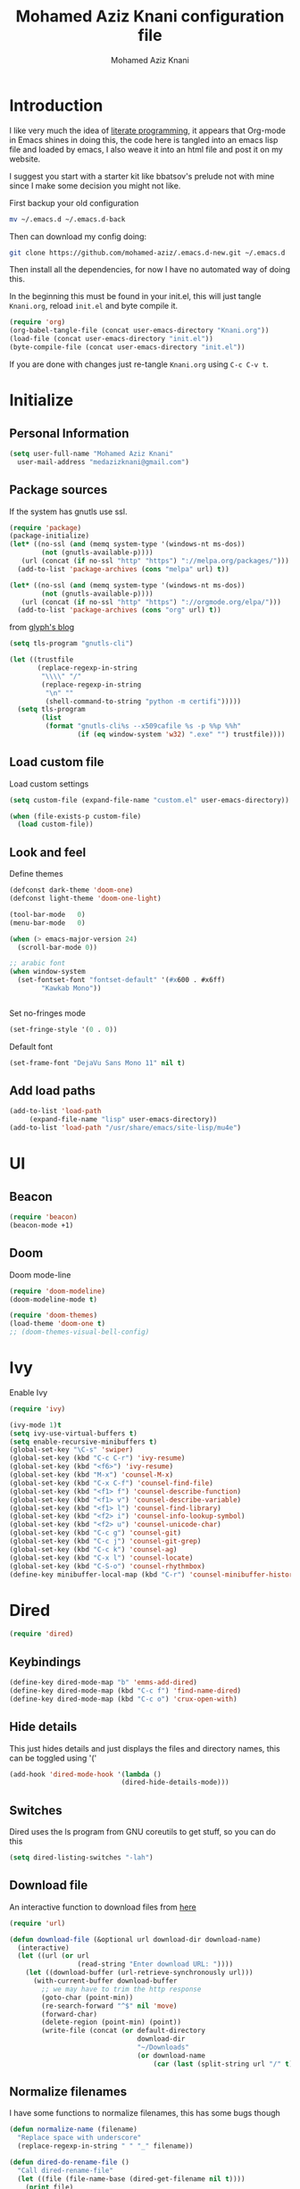 #+TITLE: Mohamed Aziz Knani configuration file
#+AUTHOR: Mohamed Aziz Knani
#+BABEL: :cache yes
#+PROPERTY: header-args :tangle init.el :results output silent


* Introduction

  I like very much the idea of [[https://en.wikipedia.org/wiki/Literate_programming][literate programming]], it appears that Org-mode in Emacs shines in doing this, the code here is tangled into an emacs lisp file and loaded by emacs, I also weave it into an html file and post it on my website.

  I suggest you start with a starter kit like bbatsov's prelude not with mine since I make some decision you might not like.
 
  First backup your old configuration

  #+BEGIN_SRC sh :tangle no
    mv ~/.emacs.d ~/.emacs.d-back
  #+END_SRC

  Then can download my config doing:
   
  #+BEGIN_SRC sh :tangle no  
    git clone https://github.com/mohamed-aziz/.emacs.d-new.git ~/.emacs.d
  #+END_SRC
  
  Then install all the dependencies, for now I have no automated way of doing this.

  In the beginning this must be found in your init.el, this will just tangle =Knani.org=, reload =init.el= and byte compile it.

   #+BEGIN_SRC emacs-lisp :tangle no
     (require 'org)
     (org-babel-tangle-file (concat user-emacs-directory "Knani.org"))
     (load-file (concat user-emacs-directory "init.el"))
     (byte-compile-file (concat user-emacs-directory "init.el"))
   #+END_SRC
  
  If you are done with changes just re-tangle =Knani.org= using =C-c C-v t=.

* Initialize
** Personal Information
   #+BEGIN_SRC emacs-lisp
     (setq user-full-name "Mohamed Aziz Knani"
       user-mail-address "medazizknani@gmail.com")
   #+END_SRC
   
** Package sources
   
   If the system has gnutls use ssl.

   #+BEGIN_SRC emacs-lisp
     (require 'package)
     (package-initialize)
     (let* ((no-ssl (and (memq system-type '(windows-nt ms-dos))
			 (not (gnutls-available-p))))
	    (url (concat (if no-ssl "http" "https") "://melpa.org/packages/")))
       (add-to-list 'package-archives (cons "melpa" url) t))

     (let* ((no-ssl (and (memq system-type '(windows-nt ms-dos))
			 (not (gnutls-available-p))))
	    (url (concat (if no-ssl "http" "https") "://orgmode.org/elpa/")))
       (add-to-list 'package-archives (cons "org" url) t))

   #+END_SRC

   from [[https://glyph.twistedmatrix.com/2015/11/editor-malware.html][glyph's blog]] 

   #+BEGIN_SRC emacs-lisp
     (setq tls-program "gnutls-cli")

     (let ((trustfile
            (replace-regexp-in-string
             "\\\\" "/"
             (replace-regexp-in-string
              "\n" ""
              (shell-command-to-string "python -m certifi")))))
       (setq tls-program
             (list
              (format "gnutls-cli%s --x509cafile %s -p %%p %%h"
                      (if (eq window-system 'w32) ".exe" "") trustfile))))

   #+END_SRC

   
** Load custom file

   Load custom settings

   #+BEGIN_SRC emacs-lisp 
     (setq custom-file (expand-file-name "custom.el" user-emacs-directory))

     (when (file-exists-p custom-file)
       (load custom-file))

   #+END_SRC

** Look and feel
   
   Define themes
   
    
   #+BEGIN_SRC emacs-lisp 
     (defconst dark-theme 'doom-one)
     (defconst light-theme 'doom-one-light)
   #+END_SRC
      
   
   #+BEGIN_SRC emacs-lisp 
     (tool-bar-mode   0)
     (menu-bar-mode   0)

     (when (> emacs-major-version 24)
       (scroll-bar-mode 0))

     ;; arabic font
     (when window-system
       (set-fontset-font "fontset-default" '(#x600 . #x6ff)
			 "Kawkab Mono"))


   #+END_SRC

   Set no-fringes mode

   #+BEGIN_SRC emacs-lisp
     (set-fringe-style '(0 . 0))
   #+END_SRC

   Default font
   
   #+BEGIN_SRC emacs-lisp
     (set-frame-font "DejaVu Sans Mono 11" nil t)
   #+END_SRC

** Add load paths

   #+BEGIN_SRC emacs-lisp
     (add-to-list 'load-path
		  (expand-file-name "lisp" user-emacs-directory))
     (add-to-list 'load-path "/usr/share/emacs/site-lisp/mu4e")

   #+END_SRC



* UI
  
  
** Beacon
   
   #+begin_src emacs-lisp
     (require 'beacon)
     (beacon-mode +1)
   #+end_src

** Doom

   Doom mode-line

   #+begin_src emacs-lisp
     (require 'doom-modeline)
     (doom-modeline-mode t)
   #+end_src

   #+begin_src emacs-lisp
     (require 'doom-themes)
     (load-theme 'doom-one t)
     ;; (doom-themes-visual-bell-config)
   #+end_src

* Ivy
  
  Enable Ivy
   
  #+BEGIN_SRC emacs-lisp
    (require 'ivy)

    (ivy-mode 1)t
    (setq ivy-use-virtual-buffers t)
    (setq enable-recursive-minibuffers t)
    (global-set-key "\C-s" 'swiper)
    (global-set-key (kbd "C-c C-r") 'ivy-resume)
    (global-set-key (kbd "<f6>") 'ivy-resume)
    (global-set-key (kbd "M-x") 'counsel-M-x)
    (global-set-key (kbd "C-x C-f") 'counsel-find-file)
    (global-set-key (kbd "<f1> f") 'counsel-describe-function)
    (global-set-key (kbd "<f1> v") 'counsel-describe-variable)
    (global-set-key (kbd "<f1> l") 'counsel-find-library)
    (global-set-key (kbd "<f2> i") 'counsel-info-lookup-symbol)
    (global-set-key (kbd "<f2> u") 'counsel-unicode-char)
    (global-set-key (kbd "C-c g") 'counsel-git)
    (global-set-key (kbd "C-c j") 'counsel-git-grep)
    (global-set-key (kbd "C-c k") 'counsel-ag)
    (global-set-key (kbd "C-x l") 'counsel-locate)
    (global-set-key (kbd "C-S-o") 'counsel-rhythmbox)
    (define-key minibuffer-local-map (kbd "C-r") 'counsel-minibuffer-history)
  #+END_SRC
    
* Dired

   
  #+BEGIN_SRC emacs-lisp 
    (require 'dired)
  #+END_SRC
  
** Keybindings

   #+BEGIN_SRC emacs-lisp  
     (define-key dired-mode-map "b" 'emms-add-dired)
     (define-key dired-mode-map (kbd "C-c f") 'find-name-dired)
     (define-key dired-mode-map (kbd "C-c o") 'crux-open-with)
   #+END_SRC


** Hide details
   
   This just hides details and just displays the files and directory names, this can be toggled using '('
   
   #+BEGIN_SRC emacs-lisp
     (add-hook 'dired-mode-hook '(lambda ()
                                 (dired-hide-details-mode)))

   #+END_SRC

** Switches
   
   Dired uses the ls program from GNU coreutils to get stuff, so you can do this

   #+BEGIN_SRC emacs-lisp
     (setq dired-listing-switches "-lah")
   #+END_SRC

   
** Download file

   An interactive function to download files from [[https://stackoverflow.com/questions/4448055/download-a-file-with-emacs-lisp][here]]

   #+BEGIN_SRC emacs-lisp  
     (require 'url)

     (defun download-file (&optional url download-dir download-name)
       (interactive)
       (let ((url (or url
                      (read-string "Enter download URL: "))))
         (let ((download-buffer (url-retrieve-synchronously url)))
           (with-current-buffer download-buffer
             ;; we may have to trim the http response
             (goto-char (point-min))
             (re-search-forward "^$" nil 'move)
             (forward-char)
             (delete-region (point-min) (point))
             (write-file (concat (or default-directory
                                     download-dir
                                     "~/Downloads"
                                     (or download-name
                                         (car (last (split-string url "/" t)))))))))))

   #+END_SRC


** Normalize filenames
   
   I have some functions to normalize filenames, this has some bugs though

    
   #+BEGIN_SRC emacs-lisp 
     (defun normalize-name (filename)
       "Replace space with underscore"
       (replace-regexp-in-string " " "_" filename))

     (defun dired-do-rename-file ()
       "Call dired-rename-file"
       (let ((file (file-name-base (dired-get-filename nil t))))
         (print file)
         (dired-rename-file file (normalize-name file) nil)))

     (defun dired-normalize-name (&optional arg)
       "Normalize files from dired"
       (interactive "P")
       (dired-map-over-marks-check (function dired-do-rename-file) arg 'normalize t)
       (revert-buffer))

   #+END_SRC

  
** Open with xdg-open
   
   This just lets me open files (or directories) with their default applications, it doesn't support windows though since I don't think that it has a facility to open files like that.
   
   This is stolen from bbatsov's crux package

   #+BEGIN_SRC emacs-lisp
     (defun crux-open-with (arg)
       "Open visited file in default external program.
     When in dired mode, open file under the cursor.
     With a prefix ARG always prompt for command to use."
       (interactive "P")
       (let* ((current-file-name
	       (if (eq major-mode 'dired-mode)
		   (dired-get-file-for-visit)
		 buffer-file-name))
	      (open (pcase system-type
		      (`darwin "open")
		      ((or `gnu `gnu/linux `gnu/kfreebsd) "xdg-open")))
	      (program (if (or arg (not open))
			   (read-shell-command "Open current file with: ")
			 open)))
	 (call-process program nil 0 nil current-file-name)))

   #+END_SRC


** Dired async

   I like using dired async

   #+BEGIN_SRC emacs-lisp
     (require 'dired-async)
     (dired-async-mode 1)
   #+END_SRC


** Dired subtree
   
   This requires dired-hacks-utils

    
   #+BEGIN_SRC emacs-lisp  
     (require 'dired-subtree)

     (define-key dired-mode-map "i" 'dired-subtree-insert)
     (define-key dired-mode-map ";" 'dired-subtree-remove)
   #+END_SRC

** Some other stuff
   
   Some other stuff like dwim and dired-fixups

    
   #+BEGIN_SRC emacs-lisp  
     (require 'dired-fixups)
     (setq dired-dwim-target t)

   #+END_SRC
* ERC

  ERC is my default IRC client

   
  #+BEGIN_SRC emacs-lisp
    (require 'erc)
    (require 'erc-log)

    (setq erc-log-channels-directory "~/.erc/logs/")
    (erc-truncate-mode +1)
    (erc-spelling-mode 1)
    (setq erc-server-coding-system '(utf-8 . utf-8))
    (setq erc-autojoin-channels-alist '(("freenode.net" . (
							   "#emacs"
							   "#gnu"
							   "#crypto"
							   "##programming"))
					("oftc.net" . ("#suckless"
					"#debian"))))
  #+END_SRC
** Enable notifications

   #+BEGIN_SRC emacs-lisp
     (require 'erc-desktop-notifications)
   #+END_SRC
** Smiley mode
   #+BEGIN_SRC emacs-lisp
     (erc-smiley-enable)
   #+END_SRC

* Eshell

** Eshell toggle  
   code from =multi-term.el=

   #+BEGIN_SRC emacs-lisp
     (defvar eshell-dedicated-exists-p nil)
     (defun eshell-dedicated-toggle ()
       "Toggle dedicated `multi-term' window."
       (interactive)
       (if (eshell-dedicated-exist-p)
	   (progn
	     (multi-term-dedicated-close)
	     (if (and multi-term-dedicated-close-back-to-open-buffer-p
		      multi-term-dedicated-close-buffer)
		 (switch-to-buffer multi-term-dedicated-close-buffer)
	       ))
	 (if multi-term-dedicated-close-back-to-open-buffer-p
	     (setq multi-term-dedicated-close-buffer (current-buffer)))
	 (multi-term-dedicated-open)
	 ))

     ;;;###autoload
     (defun multi-term-dedicated-select ()
       "Select the `multi-term' dedicated window."
       (interactive)
       (if (multi-term-dedicated-exist-p)
	   (select-window multi-term-dedicated-window)
	 (message "`multi-term' window is not exist.")))

   #+END_SRC
** Background makes
   from emacswiki

   #+BEGIN_SRC emacs-lisp
     (defun eshell/ec (&rest args)
       "Use `compile' to do background makes."
       (if (eshell-interactive-output-p)
	   (let ((compilation-process-setup-function
		  (list 'lambda nil
			(list 'setq 'process-environment
			      (list 'quote (eshell-copy-environment))))))
	     (compile (eshell-flatten-and-stringify args))
	     (pop-to-buffer compilation-last-buffer))
	 (throw 'eshell-replace-command
		(let ((l (eshell-stringify-list (eshell-flatten-list args))))
		  (eshell-parse-command (car l) (cdr l))))))
     (put 'eshell/ec 'eshell-no-numeric-conversions t)
   #+END_SRC
** Pyvenv integration

   Integration of pyvenv within Eshell

   #+BEGIN_SRC emacs-lisp
     (with-eval-after-load 'eshell
       (defvar eshell-path-env)
       (dolist (hook '(pyvenv-post-activate-hooks pyvenv-post-deactivate-hooks))
         (add-hook hook                  ; eshell
                   (lambda ()
                     (let ((path-env (mapconcat (lambda (x) (or x "."))
                                                exec-path
                                                path-separator)))
                       (setq-default eshell-path-env path-env)
                       (dolist (buffer (buffer-list))
                         (with-current-buffer buffer
                           (and (derived-mode-p 'eshell-mode)
                                (setq eshell-path-env path-env)))))))))

   #+END_SRC
* Email
  
  I use mu4e for Mail
  
   
  #+BEGIN_SRC emacs-lisp  
    (require 'mu4e)
  #+END_SRC

  set the mail directory

   
  #+BEGIN_SRC emacs-lisp  
  (setq mu4e-maildir (expand-file-name "~/Maildir"))
  #+END_SRC

  load file with email configuration, this has my mu4e contexts:
  
  #+BEGIN_SRC emacs-lisp  
    (load-file (expand-file-name "~/email.el"))
  #+END_SRC

  #+BEGIN_SRC emacs-lisp 
    (setq mu4e-sent-messages-behavior 'delete)
  #+END_SRC  

  update mail using offlineimap
  
   
  #+BEGIN_SRC emacs-lisp  
    (setq mu4e-get-mail-command "offlineimap -o")
  #+END_SRC

  
  send mail using SMTP, anyways who the fuck uses IMAP to send mails.

  Here authinfo.gpg is encrpyted using GNUpg, just make sure you don't use symmetric encrpytion so that you don't enter the password every single time (GNUpg caches the passwords using gpg-agent for some time I think)

   
  #+BEGIN_SRC emacs-lisp  
    (require 'smtpmail)

    (setq message-send-mail-function 'smtpmail-send-it
	  starttls-use-gnutls t
	  smtpmail-auth-credentials (expand-file-name "~/.authinfo.gpg")
	  smtpmail-debug-info t)
  #+END_SRC
** Spelling

   #+BEGIN_SRC emacs-lisp
     (add-hook 'mu4e-compose-mode-hook (lambda ()
					 (flyspell-mode)))
   #+END_SRC
** Epa integration
  
    
   #+BEGIN_SRC emacs-lisp  
     (add-hook 'message-mode-hook (lambda ()
			       (epa-mail-mode)))

     (add-hook 'mu4e-view-mode-hook (lambda ()
				      (epa-mail-mode)))

     (add-hook 'mu4e-compose-mode-hook (lambda ()
					 (epa-mail-mode)))
   #+END_SRC

** Offlineimap configuration
   
   It is unrelated to Emacs but I put my =.offlineimaprc= here.

   #+BEGIN_SRC conf :tangle no
     [general]
     accounts = Gmail,MAKCock
     pythonfile = ~/.offlineimap.py


     [Account Gmail]
     localrepository = Local
     remoterepository = Remote
     autorefresh = 3
     status_backend = sqlite
     maxconnections = 3
     maxsyncaccounts = 3


     [Repository Local]
     type = GmailMaildir
     localfolders = ~/Maildir/KnaniGmail
     nametrans = lambda folder: {'archive': '[Gmail].Tous les messages'}.get(folder, folder)

     [Repository Remote]
     type = Gmail
     remoteuser = medazizknani@gmail.com
     remotepasseval = get_password_emacs("imap.gmail.com", "medazizknani@gmail.com", "993")
     nametrans = lambda folder: {'archive': '[Gmail].Tous les messages'}.get(folder, folder)
     folderfilter = lambda x: x not in ['[Gmail]/Spam', '[Gmail]/Tous les messages']
     sslcacertfile = /etc/ssl/certs/ca-certificates.crt

     [Account MAKCock]
     localrepository = LocalCock
     remoterepository = RemoteCock
     autorefresh = 3
     status_backend = sqlite
     maxconnections = 3
     maxsyncaccounts = 3


     [Repository LocalCock]
     type = Maildir
     localfolders = ~/Maildir/Cock

     [Repository RemoteCock]
     type = IMAP
     remotehost = mail.cock.li
     remoteuser = mak@cock.li
     remotepasseval = get_password_emacs("mail.cock.li", "mak@cock.li", "993")
     realdelete = no
     holdconnectionopen = true
     keepalive = 60
     sslcacertfile = /etc/ssl/certs/ca-certificates.crt
   #+END_SRC

   as for the =get_password_emacs= function here it is
    
   #+BEGIN_SRC python :tangle no
     import re, os

     def get_password_emacs(machine, login, port):
         s = "^machine %s login %s port %s password ([^ ]*)$" % (machine, login, port)
         p = re.compile(s)
         authinfo = os.popen("gpg -q --no-tty -d ~/.authinfo.gpg").read()
         for entry in authinfo.splitlines():
             # return on first match
             if p.search(entry):
                 return p.search(entry).group(1)
             else:
                 continue

   #+END_SRC

** Async smtp send function

   This won't block Emacs hopefully 
   #+BEGIN_SRC emacs-lisp  
     (require 'smtpmail-async)
     (setq send-mail-function 'async-smtpmail-send-it
	   message-send-mail-function 'async-smtpmail-send-it)
   #+END_SRC

** Disable duplicates

   This happens with gmail and offlineimap

   #+BEGIN_SRC emacs-lisp
     (setq mu4e-headers-skip-duplicates t)
   #+END_SRC
 
   
** Key binding
   #+BEGIN_SRC emacs-lisp
     (global-set-key [(f5)] 'mu4e)
   #+END_SRC
* Music

  I use EMMS for music, I also have emms-player-mpv to play the thing inside mpv.

   
  #+BEGIN_SRC emacs-lisp
    (require 'emms-setup)
    (emms-all)

    ;; fallback to mplayer
    (define-emms-simple-player mplayer '(file url)
      (regexp-opt '(".ogg" ".mp3" ".wav" ".mpg" ".mpeg" ".wmv" ".wma" ".webm"
		    ".mov" ".avi" ".divx" ".ogm" ".asf" ".mkv" "http://" "mms://"
		    ".aiff"
		    ".rm" ".rmvb" ".mp4" ".flac" ".vob" ".m4a" ".flv" ".ogv" ".pls" ".opus"))
      "mplayer" "-slave" "-quiet" "-really-quiet" "-fullscreen")


    (add-to-list 'emms-player-list 'emms-player-mpv)

    (add-to-list 'emms-player-mpv-parameters "--vo=null")

    (require 'emms-info-libtag)
    (setq emms-info-functions '(emms-info-libtag))
    ;;; below is a nice key command for toggling the music browser
    (autoload 'emms-smart-browse "emms-browser.el" "Browse with EMMS" t)

    (global-set-key [(f7)] 'emms-smart-browse)

    (setq emms-source-file-default-directory "~/Music/")
  #+END_SRC

  regex

  #+BEGIN_SRC emacs-lisp
    (setq emms-player-base-format-list
      '("ogg" "mp3" "wav" "mpg" "mpeg" "wmv" "wma"
	"mov" "avi" "divx" "ogm" "ogv" "asf" "mkv"
	"rm" "rmvb" "mp4" "flac" "vob" "m4a" "ape"
	"flv" "webm" "aif" "dsf"))

    (emms-player-set emms-player-mpv 'regex
		     (apply #'emms-player-simple-regexp emms-player-base-format-list))
  #+END_SRC
  
  I also have this in my mpv configuration

     
     #+BEGIN_SRC sh :tangle no
       audio-display=no
     #+END_SRC
     

     Insert current track in buffer

     #+BEGIN_SRC emacs-lisp
       (defun my/emms-insert-current-track ()
	 (interactive)
	 (insert
	  (let* ((data (emms-playlist-current-selected-track))
		 (artist (cdr (assoc 'info-artist data)))
		 (title (cdr (assoc 'info-title data))))
	    (concat title " By " artist))))
     #+END_SRC
** mpv config
   
   mpv command line parameters
   #+BEGIN_SRC emacs-lisp
     (setq emms-player-mpv-parameters
	   '("--quiet" "--really-quiet"))
   #+END_SRC


   Thanks to =Mike Kazantsev= for his help on the EMMS mailing list.
   #+BEGIN_SRC emacs-lisp
     (defun emms-mpv-toggle-vid ()
       (interactive)
       (emms-player-mpv-cmd `(get_property vid)
			    (lambda (vid err)
			      (emms-player-mpv-cmd `(set_property vid ,(if (eq vid ':json-false)
									  1
									0))))))
   #+END_SRC


** Covers
   
   I know this exists thanks to =Pierre Neidhardt= email apparently this was added in version 5.
   #+BEGIN_SRC emacs-lisp
     (setq emms-browser-covers #'emms-browser-cache-thumbnail)
   #+END_SRC
* Org

   
  #+BEGIN_SRC emacs-lisp
    (require 'org)
  #+END_SRC

  What to record when a task is marked done

   
  #+BEGIN_SRC emacs-lisp
    (setq org-log-done 'time)
  #+END_SRC

  Org directory

  #+BEGIN_SRC emacs-lisp
    (setq org-directory "~/Documents/org")
  #+END_SRC
  
  For better viewing math equations

   
  #+BEGIN_SRC emacs-lisp
    (setq org-format-latex-options (plist-put org-format-latex-options :scale 1.7))
  #+END_SRC

  setting program for rendering latex fragments

  #+BEGIN_SRC emacs-lisp
    (setq org-preview-latex-default-process 'dvipng)
  #+END_SRC

  For easier math symbols input for latex

   
** Org-tangle disable confirmation
   #+BEGIN_SRC emacs-lisp
     (setq  org-confirm-babel-evaluate nil)
   #+END_SRC
** Some eye candy stuff

   What is olivetti-mode?

   
  #+BEGIN_SRC emacs-lisp
    (add-hook 'org-mode-hook '(lambda ()
                                (setq left-margin-width 5)
                                (setq right-margin-width 5)
                                (visual-line-mode)
                                (flyspell-mode)))
  #+END_SRC

  This is my agenda files
  
  Org personal files:

  #+BEGIN_SRC emacs-lisp
    (load-file (expand-file-name "~/orgfiles.el"))
  #+END_SRC

** Keybindings

   
  #+BEGIN_SRC emacs-lisp
    (global-set-key (kbd "C-c a") 'org-agenda)
    ;; (define-key org-mode-map (kbd "M-RET") 'org-insert-heading)
    (define-key global-map "\C-cc" 'org-capture)
    (add-hook 'org-shiftup-final-hook 'windmove-up)
    (add-hook 'org-shiftleft-final-hook 'windmove-left)
    (add-hook 'org-shiftdown-final-hook 'windmove-down)
    (add-hook 'org-shiftright-final-hook 'windmove-right)
  #+END_SRC

     
** C/C++
   
   For working with C/C++/D source code

    
   #+BEGIN_SRC emacs-lisp  
     (org-babel-do-load-languages
      'org-babel-load-languages '((C . t)
				  (shell . t)
				  (calc . t)
				  (python . t)))
   #+END_SRC

** Shoot and insert
   
   Utility function I use to take a screenshot of a dosbox window and then inserting the image in a org-mode buffer.
   
    Screenshot
   #+BEGIN_SRC emacs-lisp 
     (defun insert-shot ()
       (interactive)
       (let*
           ((filename (concat (format "%04x" (random (expt 16 4))) ".png" )))
         ;; change to window; take shot; and insert it
         (shell-command (concat "wmctrl -a WINXP && import -window $(xdotool getactivewindow) " filename))
         ;; return to emacs
         (shell-command "wmctrl -a Emacs")
         ;; insert image to org file
         (insert (format "
     ,#+CAPTION: caption
     ,#+LABEL: fig:label
     ,#+ATTR_LATEX: :float

     [[file:%s]]" filename))))

     (define-key org-mode-map (kbd "<f8>") 'insert-shot)
   #+END_SRC
   
** Org crypt

   auto crypt org files using EasyPG

    
   #+BEGIN_SRC emacs-lisp 
     (require 'org-crypt)
     (org-crypt-use-before-save-magic)
   #+END_SRC

** Org modules
   
   Add org-habit

   #+BEGIN_SRC emacs-lisp
     (add-to-list 'org-modules 'org-habit)
   #+END_SRC

** Org capture

    
   #+BEGIN_SRC emacs-lisp 
     (setq org-default-notes-file (expand-file-name "~/notes.org"))
   #+END_SRC
   
   Org contacts 
   
   mu4e, get email form name

    
   #+BEGIN_SRC emacs-lisp  
     (defun org-contacts-mu4e-get-name-email ()
       "Get name and email address from Gnus message."
       (if (gnus-alive-p)
	   (gnus-with-article-headers
	     (mail-extract-address-components
	      (or (mail-fetch-field "From") "")))))
   #+END_SRC

   Org contacts phone number template:

    
   #+BEGIN_SRC emacs-lisp  
     (defun org-contacts-template-phone (&optional return-value)
       "Try to return the contact phne for a template.
     If not found return RETURN-VALUE or something that would ask the user."
       (or (cadr (org-contacts-gnus-get-name-email))
	   return-value
	   (concat "%^{PHONE}p")))
   #+END_SRC

   org-capture contacts template:

    
   #+BEGIN_SRC emacs-lisp
     (add-to-list 'org-capture-templates
		  `("c" "Contacts" entry (file+headline mylifefile "People")
		    "* %(org-contacts-template-name)
     :PROPERTIES:
     :EMAIL: %(org-contacts-template-email)
     :PHONE: %(org-contacts-template-phone)
     :END:"))
   #+END_SRC


   Capture web content

    
   #+BEGIN_SRC emacs-lisp  
     (add-to-list 'org-capture-templates
		  `("w" "Web site" entry
		    (file ,(concat org-directory "/websites.org"))
		    "* %a %^g \n\ncaptured on: %U \n\n%?\n\n%:initial"))
   #+END_SRC

   todo template

    
   #+BEGIN_SRC emacs-lisp  
     (add-to-list 'org-capture-templates
		  `("t" "Todo" entry (file+headline mylifefile "Tasks")
		    "* TODO %?\n  %i\n  %a"))
   #+END_SRC
   
   Template to capture an elfeed-entry copied from https://github.com/skeeto/elfeed/pull/206
   
   #+BEGIN_SRC emacs-lisp  
     (add-to-list 'org-capture-templates 
		  `("l" "To read" entry (file+headline mylifefile "Bookmarks")
		   "* TODO %?%:description :toread:
     - %:link
     %(when (< 0 (length \"%:elfeed-entry-link\")) (concat \"- web link: \" \"%:elfeed-entry-link\"))"))
   #+END_SRC


   Capture web bookmarks

    
   #+BEGIN_SRC emacs-lisp  
     (add-to-list 'org-capture-templates
		 `("b" "Web site bookmark" entry
		    (file ,(concat org-directory "/bookmarks.org"))
		    "* %a %^g\n\n  %?\n  captured on: %U\n\n%:initial"))
   #+END_SRC


   Capture code snippets and computer stuff

   #+BEGIN_SRC emacs-lisp  
     (add-to-list 'org-capture-templates
		  `("T" "Tip" entry (file ,(concat org-directory "/tip.org"))
		    "* %? %^g\n  %x\n  %a\n  captured on: %U\n\n"))
   #+END_SRC


   Capture passwords

   #+BEGIN_SRC emacs-lisp
     (add-to-list 'org-capture-templates `("P" "Password" entry (file ,(concat org-directory "/passwords.org.gpg"))
		      "* %^{Title}\n  %^{URL}p %^{USERNAME}p %^{PASSWORD}p"))
   #+END_SRC

   Journal

   #+BEGIN_SRC emacs-lisp
     (add-to-list 'org-capture-templates `("j" "Journal" entry (file+olp+datetree mylifefile "Journal")
					   "* %?\nEntered on %U\n  %i\n  %a"))
   #+END_SRC

   Blog post

   #+BEGIN_SRC emacs-lisp
     (defun capture-report-data-file ()
       (let ((name (read-string "Name: ")))
	 (find-file (expand-file-name (format "%s-%s.org"
					      (format-time-string "%Y-%m-%d")
					      name) "/part3/mo/emacs_site/blog/"))))


     (add-to-list 'org-capture-templates
		  `("B"
		     "Blog post"

		     plain
		     (function capture-report-data-file)
		     "#+TITLE: %^{prompt}\n#+DATE: %T\n\n%?"))
   #+END_SRC

   This might be deprecated in the future

   #+BEGIN_SRC emacs-lisp
     (require 'org-mu4e)
   #+END_SRC

   Capture email:
   
   #+BEGIN_SRC emacs-lisp
     (add-to-list 'org-capture-templates 
		  `("e" "Email" entry (file ,(concat org-directory "/email.org"))
		    "* %?%:description :email:\n  - %:link\n  - %:fromto"))
   #+END_SRC

*** Org protocol capture
    Org protocol stuff


     
    #+BEGIN_SRC emacs-lisp 
      (server-start)
      (require 'org-protocol)
      (require 'org-protocol-capture-html)
    #+END_SRC

    template

     
    #+BEGIN_SRC emacs-lisp

      (add-to-list 'org-capture-templates 
		   `("p" "Protocol" entry (file+headline ,(concat org-directory "protocol.org") "Inbox")
		     "* %^{Title}\nSource: %u, %c\n #+BEGIN_QUOTE\n%i\n#+END_QUOTE\n\n\n%?"))

      (add-to-list 'org-capture-templates 
		   `("L" "Protocol Link" entry (file+headline ,(concat org-directory "protocol.org") "Inbox")
					     "* %? [[%:link][%:description]] \nCaptured On: %U"))
    #+END_SRC

    Fix org cpature with counsel

    #+BEGIN_SRC emacs-lisp
      (eval-after-load 'org
	`(load "~/.emacs.d/lisp/org-fix-capture-counsel.el"))
    #+END_SRC
    
** Org contact
   
   Set org contact files

    
   #+BEGIN_SRC emacs-lisp 
     (require 'org-contacts)
     (setq  org-contacts-files `(,(concat org-directory "/people.org")))
   #+END_SRC
   org-contacts-files

   set org 

** Latex export code stuff
    
   #+BEGIN_SRC emacs-lisp 
     (setq org-latex-listings 'minted
	   org-latex-packages-alist '(("" "minted"))
	   org-src-fontify-natively t
	   org-latex-pdf-process
	   '("pdflatex -shell-escape -interaction nonstopmode -output-directory %o %f"
	     "pdflatex -shell-escape -interaction nonstopmode -output-directory %o %f"))
   #+END_SRC
   
** Org passwords
      
   #+BEGIN_SRC emacs-lisp
     (setq org-passwords-file (concat org-directory "/passwords.org.gpg"))
   #+END_SRC

** Split code block
   
   
   
   - Note taken on [2018-08-24 Fri 23:15] \\
     Copied from https://scripter.co/splitting-an-org-block-into-two/

   this function will say if the cursor is any org-block:
  
   #+BEGIN_SRC emacs-lisp
     (defun my/org-in-any-block-p ()
       "Return non-nil if the point is in any Org block.

     The Org block can be *any*: src, example, verse, etc., even any
     Org Special block.

     This function is heavily adapted from `org-between-regexps-p'."
       (save-match-data
	 (let ((pos (point))
	       (case-fold-search t)
	       (block-begin-re "^[[:blank:]]*#\\+begin_\\(?1:.+?\\)\\(?: .*\\)*$")
	       (limit-up (save-excursion (outline-previous-heading)))
	       (limit-down (save-excursion (outline-next-heading)))
	       beg end)
	   (save-excursion
	     ;; Point is on a block when on BLOCK-BEGIN-RE or if
	     ;; BLOCK-BEGIN-RE can be found before it...
	     (and (or (org-in-regexp block-begin-re)
		      (re-search-backward block-begin-re limit-up :noerror))
		  (setq beg (match-beginning 0))
		  ;; ... and BLOCK-END-RE after it...
		  (let ((block-end-re (concat "^[[:blank:]]*#\\+end_"
					      (match-string-no-properties 1)
					      "\\( .*\\)*$")))
		    (goto-char (match-end 0))
		    (re-search-forward block-end-re limit-down :noerror))
		  (> (setq end (match-end 0)) pos)
		  ;; ... without another BLOCK-BEGIN-RE in-between.
		  (goto-char (match-beginning 0))
		  (not (re-search-backward block-begin-re (1+ beg) :noerror))
		  ;; Return value.
		  (cons beg end))))))

   #+END_SRC
   
   This function will split the block
   
   #+BEGIN_SRC emacs-lisp
     (defun my/org-split-block ()
       "Sensibly split the current Org block at point."
       (interactive)
       (if (my/org-in-any-block-p)
	   (save-match-data
	     (save-restriction
	       (widen)
	       (let ((case-fold-search t)
		     (at-bol (bolp))
		     block-start
		     block-end)
		 (save-excursion
		   (re-search-backward "^\\(?1:[[:blank:]]*#\\+begin_.+?\\)\\(?: .*\\)*$" nil nil 1)
		   (setq block-start (match-string-no-properties 0))
		   (setq block-end (replace-regexp-in-string
				    "begin_" "end_" ;Replaces "begin_" with "end_", "BEGIN_" with "END_"
				    (match-string-no-properties 1))))
		 ;; Go to the end of current line, if not at the BOL
		 (unless at-bol
		   (end-of-line 1))
		 (insert (concat (if at-bol "" "\n")
				 block-end
				 "\n\n"
				 block-start
				 (if at-bol "\n" "")))
		 ;; Go to the line before the inserted "#+begin_ .." line
		 (beginning-of-line (if at-bol -1 0)))))
	 (message "Point is not in an Org block")))
   #+END_SRC
   
   Split if in an org block, add this as an advice to =org-meta-return=:
   
   #+BEGIN_SRC emacs-lisp
     (defun my/org-meta-return-advice (&rest args)
       "Do not call the original function if point is in an Org block."
       (let ((do-not-run-orig-fn (my/org-in-any-block-p)))
	 (when do-not-run-orig-fn
	   (my/org-split-block))
	 do-not-run-orig-fn))
     (advice-add 'org-meta-return :before-until #'my/org-meta-return-advice)
   #+END_SRC

** The agenda stuff


   Function to print the current agenda view:

   #+BEGIN_SRC emacs-lisp
     (defun my/print-agenda (bool)
       (interactive
	(list (y-or-n-p "Print the current agenda view ? ")))
       (cond (bool
	      (org-agenda-write "~/file.ps")
	      (async-shell-command "lp ~/file.ps"))))
   #+END_SRC

   Org agenda exporter settings
   
   #+BEGIN_SRC emacs-lisp
     (setq org-agenda-exporter-settings
	   '((ps-print-color-p 'black-white)
	     (htmlize-output-type 'css)))
   #+END_SRC

** Org bullets
   #+BEGIN_SRC emacs-lisp
     (require 'org-bullets)
     (add-hook 'org-mode-hook (lambda () (org-bullets-mode 1)))
   #+END_SRC
** Org books

   Give rating to book:

   #+BEGIN_SRC emacs-lisp
     (defun my/org-books-rate-book (position rating)
       "Apply RATING to book at given POSITION."
       (interactive "d\nnRating (stars 1-5): ")
       (if (> rating 0)
	   (org-set-property "RATING" (s-repeat rating "★"))))
   #+END_SRC

** Custom faces

    
   #+BEGIN_SRC emacs-lisp 
     (custom-set-faces
      '(org-block ((t (:height 1.1)))))
   #+END_SRC
* Presentations

  zpresent is what I use for presentations

   
  #+BEGIN_SRC emacs-lisp  
    (require 'ox-reveal)

    (setq org-reveal-root "file:///home/mo/code/reveal.js")
  #+END_SRC
  
  This needs xwidget support
   
  #+BEGIN_SRC emacs-lisp  
    (require 'bodil-revealjs)
  #+END_SRC

* Development

** Javascript

    
   #+BEGIN_SRC emacs-lisp 
     (add-to-list 'auto-mode-alist '("\\.js\\'" . js2-mode))
   #+END_SRC

   Allow not ending with semi-colon 

    
   #+BEGIN_SRC emacs-lisp 
     (setq js2-strict-missing-semi-warning nil)
   #+END_SRC
   
** Common Lisp
   set inferior lisp program.

    
   #+BEGIN_SRC emacs-lisp  
     (setq inferior-lisp-program "sbcl"
	   slime-contribs '(slime-fancy))
   #+END_SRC
   
   CL hook:

   #+BEGIN_SRC emacs-lisp
     (add-hook 'lisp-mode-hook (lambda ()
				(paredit-mode)))
   #+END_SRC
** Python
   
   I'm a heavy python user, but my config is less than 2 instructions, which is great since elpy offers tons of things out of the box

    
   #+BEGIN_SRC emacs-lisp  
     (elpy-enable)

     (setenv "WORKON_HOME" "/home/mo/.virtualenvs/")
   #+END_SRC
** C   
*** Cflow
    #+BEGIN_SRC emacs-lisp
      (autoload 'cflow-mode "cflow-mode")
      (setq auto-mode-alist (append auto-mode-alist
				    '(("\\.cflow$" . cflow-mode))))
    #+END_SRC
** C++

   Setting compile command and recompile key

    
   #+BEGIN_SRC emacs-lisp        
     (add-hook 'c++-mode-hook (lambda ()
                               (when (buffer-file-name)
                                 (setq compile-command (concat "g++ -g " (buffer-file-name))))))
     (define-key c++-mode-map (kbd "C-c C-r") 'recompile)
   #+END_SRC
** Clojure
   #+BEGIN_SRC emacs-lisp
     (add-hook 'clojure-mode-hook (lambda ()
				    (paredit-mode)))
   #+END_SRC
** Web dev

   I mainly do vuejs, I use ES6, but I use js-mode not js2-mode since MMM-mode doesn't seem to support it.

    
   #+BEGIN_SRC emacs-lisp  
     (require 'vue-mode)
     (require 'emmet-mode)
     (require 'web-mode)

     (setq js-indent-level 2)

     (add-hook 'vue-mode-hook 'emmet-mode)
     (add-hook 'css-mode-hook 'emmet-mode)
     (add-hook 'web-mode-hook 'emmet-mode)

     (add-to-list 'auto-mode-alist '("\\.html?\\'" . web-mode))

   #+END_SRC

** Elisp
   
   Enable show-paren and paredit for Emacs lisp code
   
    
   #+BEGIN_SRC emacs-lisp 
     (add-hook 'emacs-lisp-mode-hook (lambda ()
                                       (show-paren-mode 1)
                                       (paredit-mode 1)))
   #+END_SRC

   
* Pomodoro

  I use the pomodoro technique when working on writing or programming projects

   
  #+BEGIN_SRC emacs-lisp  
    (require 'pomodoro) 
    (pomodoro-add-to-mode-line)
  #+END_SRC

* Prettify symbols

  Some stuff to prettify

** Prog-mode
    
   #+BEGIN_SRC emacs-lisp  
     (global-prettify-symbols-mode 1)
     (add-hook 'prog-mode-hook
	       (lambda ()
		 (push '("!="      . ?≠) prettify-symbols-alist)
		 (push '("<="      . ?≤) prettify-symbols-alist)
		 (push '(">="      . ?≥) prettify-symbols-alist)
		 (push '("alpha"   . ?α) prettify-symbols-alist)
		 (push '("beta"    . ?β) prettify-symbols-alist)
		 (push '("gamma"   . ?γ) prettify-symbols-alist)
		 (push '("delta"   . ?Δ) prettify-symbols-alist)
		 (push '("epsilon" . ?ε) prettify-symbols-alist)
		 (push '("theta"   . ?θ) prettify-symbols-alist)
		 (push '("pi"      . ?π) prettify-symbols-alist)
		 (push '("sqrt"    . ?√) prettify-symbols-alist)))
   #+END_SRC

** Python-mode
   
    
   #+BEGIN_SRC emacs-lisp  
     (add-hook 'python-mode-hook
	       (lambda ()
		 (electric-pair-mode 1)
		 (push '("def" . ?ƒ) prettify-symbols-alist)
		 (push '("sum" . ?∑) prettify-symbols-alist)
		 (push '("**2" . ?²) prettify-symbols-alist)
		 (push '("**3" . ?³) prettify-symbols-alist)))

   #+END_SRC

** Unprettify at point

    
   #+BEGIN_SRC emacs-lisp
     (setq prettify-symbols-unprettify-at-point t)
   #+END_SRC
* Projectile
  
   
  #+BEGIN_SRC emacs-lisp
    (require 'projectile)
    (define-key projectile-mode-map (kbd "C-c p") 'projectile-command-map)
    (projectile-mode 1)    
  #+END_SRC

  use grep only on files tracked by git

   
  #+BEGIN_SRC emacs-lisp
    (setq projectile-use-git-grep nil)

  #+END_SRC

  enable counsel-projectile

   
  #+BEGIN_SRC emacs-lisp  
    (require 'counsel-projectile)
    (counsel-projectile-mode 1)
  #+END_SRC

* Elfeed

   
  #+BEGIN_SRC emacs-lisp  
    (require 'elfeed)

    (load-file (expand-file-name "~/feeds.el"))
  #+END_SRC

  set default search filter

  #+BEGIN_SRC emacs-lisp
    (setq  elfeed-search-filter "@1-week-ago +unread")
  #+END_SRC

* Magit
  
  I use magit and magithub to work with github
  
   
  #+BEGIN_SRC emacs-lisp
    (require 'magit)
    ;; (require 'magithub)
    (global-set-key (kbd "C-x g") 'magit-status)
    ;; (magithub-feature-autoinject t)
    (put 'magit-clean 'disabled nil)

    (global-set-key (kbd "<f12>") 'menu-bar-mode)
  #+END_SRC

  This needs github's hub installed.
  
* Images

   
  #+BEGIN_SRC emacs-lisp  
    (require 'image+)
  #+END_SRC

  hydra stuff

   
  #+BEGIN_SRC emacs-lisp  
    (eval-after-load 'image+
      `(when (require 'hydra nil t)
	 (defhydra imagex-sticky-binding (global-map "C-x C-l")
	   "Manipulating Image"
	   ("+" imagex-sticky-zoom-in "zoom in")
	   ("-" imagex-sticky-zoom-out "zoom out")
	   ("M" imagex-sticky-maximize "maximize")
	   ("O" imagex-sticky-restore-original "restore original")
	   ("S" imagex-sticky-save-image "save file")
	   ("r" imagex-sticky-rotate-right "rotate right")
	   ("l" imagex-sticky-rotate-left "rotate left"))))
  #+END_SRC

   
  #+BEGIN_SRC emacs-lisp 
    (imagex-global-sticky-mode 1)
  #+END_SRC

* Study

** Nov.el  

   Used to do read files

   #+BEGIN_SRC emacs-lisp
     (require 'nov)
     (add-to-list 'auto-mode-alist '("\\.epub\\'" . nov-mode))
   #+END_SRC
   
   Change font
   
   #+BEGIN_SRC emacs-lisp
     (defun my-nov-font-setup ()
       (face-remap-add-relative 'variable-pitch :height 123
				:family "DejaVu Sans Mono"))
     (add-hook 'nov-mode-hook 'my-nov-font-setup)
   #+END_SRC

** org-pdfview stuff
   
   #+BEGIN_SRC emacs-lisp
     (require 'org-pdfview)
   #+END_SRC

   #+BEGIN_SRC emacs-lisp
     (define-key pdf-view-mode-map
       (kbd "C-c C-e") (lambda ()
			 (interactive)
			 (setq link (plist-get (org-pdfview-store-link) :link))
			 (let ((win (get-window-with-predicate
				     (lambda (window)
				       (with-current-buffer (window-buffer window)
					 (eq major-mode 'org-mode))))))

			   (if win
			       (progn
				 (select-window win)
				 (org-insert-link link link))))))
   #+END_SRC

* W3m

  
** Set default search engine

   #+BEGIN_SRC emacs-lisp
     (setq w3m-search-default-engine "duckduckgo")
   #+END_SRC

* Key chord

  First require key chord

   
  #+BEGIN_SRC emacs-lisp 
    (require 'key-chord)
    (key-chord-mode +1)
  #+END_SRC
  
  
** Switch to previous buffer

   from bbatsov's blog

    
   #+BEGIN_SRC emacs-lisp 
     (defun switch-to-previous-buffer ()
       "Switch to previously open buffer.
     Repeated invocations toggle between the two most recently open buffers."
       (interactive)
       (switch-to-buffer (other-buffer (current-buffer) 1)))

     (key-chord-define-global "JJ" 'switch-to-previous-buffer)
   #+END_SRC
  
** Find file

    
   #+BEGIN_SRC emacs-lisp 
     (key-chord-define-global "FF" #'counsel-find-file)
   #+END_SRC

** Beginning and end of buffer

    
   #+BEGIN_SRC emacs-lisp
     (key-chord-define-global "jk" 'beginning-of-buffer)
     (key-chord-define-global "JK" 'end-of-buffer)
   #+END_SRC

   
** Ace-jump

   #+BEGIN_SRC emacs-lisp
     (key-chord-define-global "jj" 'ace-jump-mode)
   #+END_SRC
* Other

** Increment and decrements numbers

   Functions to replicate the Vim feature to increment and decrement number at point.

    
   #+BEGIN_SRC emacs-lisp  
     (defun number-at-point (fn)
       (skip-chars-backward "0-9")
       (or (looking-at "[0-9]+")
           (error "No number at point"))
       (replace-match (number-to-string (funcall fn (string-to-number (match-string 0))))))

     (defun increment-number-at-point()
       (interactive)
       (number-at-point '1+))

     (defun decrement-number-at-point()
       (interactive)
       (number-at-point '1-))


     (global-set-key (kbd "C-c +") 'increment-number-at-point)
     (global-set-key (kbd "C-c -") 'decrement-number-at-point)
   #+END_SRC
   
** To "zoom" in and out using mouse

   Sometimes I like to use my mouse for stuff

    
   #+BEGIN_SRC emacs-lisp  
     (global-set-key [C-mouse-4] 'text-scale-increase)
     (global-set-key [C-mouse-5] 'text-scale-decrease)
   #+END_SRC
** Resize window interactively
   Resize windows in speed, I use resize-window it is not position aware, meaning if I'm in the bottom most window it isn't as natural as if resize from the left most window, this happens also in i3wm so I think it's normal, also I don't think it's hard to implement so I would love to see this feature.
   
    
   #+BEGIN_SRC emacs-lisp
     (require 'resize-window)
     (global-set-key (kbd "C-c ;") 'resize-window)
   #+END_SRC

** Winner

   This just returns to the previous window configuration, sadly it doesn't work as excepted when using perspective mode, I hope it gets fixed though

    
   #+BEGIN_SRC emacs-lisp  
     (winner-mode 1)
   #+END_SRC
   
** yas

    
   #+BEGIN_SRC emacs-lisp         
     (yas-global-mode 1)
   #+END_SRC

** expand region
   
   This package is very helpful to navigate code, it's most helpful in languages that use S-expressions which are mainly lisps, but it also works with C and Javascript

    
   #+BEGIN_SRC emacs-lisp  
     (require 'expand-region)
     (global-set-key (kbd "C-c =") 'er/expand-region)
   #+END_SRC

** ace-jump mode

    
   #+BEGIN_SRC emacs-lisp  
     (require 'ace-jump-mode)
     (define-key global-map (kbd "C-c SPC") 'ace-jump-mode)
     (define-key global-map (kbd "C-x SPC") 'ace-jump-mode-pop-mark)
   #+END_SRC

** Recreate scratch buffer

   just recreates scratch buffer when it's killed, I got this from the EmacsWiki

    
   #+BEGIN_SRC emacs-lisp  
     (with-current-buffer "*scratch*"
       (lisp-interaction-mode)
       (make-local-variable 'kill-buffer-query-functions)
       (add-hook 'kill-buffer-query-functions 'kill-scratch-buffer))

     (defun kill-scratch-buffer ()
       ;; The next line is just in case someone calls this manually
       (set-buffer (get-buffer-create "*scratch*"))
       ;; Kill the current (*scratch*) buffer
       (remove-hook 'kill-buffer-query-functions 'kill-scratch-buffer)
       (kill-buffer (current-buffer))
       ;; Make a brand new *scratch* buffer
       (set-buffer (get-buffer-create "*scratch*"))
       (lisp-interaction-mode)
       (make-local-variable 'kill-buffer-query-functions)
       (add-hook 'kill-buffer-query-functions 'kill-scratch-buffer)
       ;; Since we killed it, don't let caller do that.
       nil)
   #+END_SRC

** Backups

   Save backups in another directory

    

   #+BEGIN_SRC emacs-lisp  
     (setq backup-directory-alist '(("." . "~/.emacs.d/backup"))
           backup-by-copying t    ; Don't delink hardlinks
           version-control t      ; Use version numbers on backups
           delete-old-versions t  ; Automatically delete excess backups
           kept-new-versions 20   ; how many of the newest versions to keep
           kept-old-versions 5    ; and how many of the old
           )

   #+END_SRC

** Web browser

   sets my default web browser

    
   #+BEGIN_SRC emacs-lisp  
     (setq browse-url-browser-function 'w3m-browse-url)
   #+END_SRC

** Smarter beginning of line
   
   I got this from sacha chua's config which she got from crux package I think 

    
   #+BEGIN_SRC emacs-lisp
     (defun my/smarter-move-beginning-of-line (arg)
       "Move point back to indentation of beginning of line.

     Move point to the first non-whitespace character on this line.
     If point is already there, move to the beginning of the line.
     Effectively toggle between the first non-whitespace character and
     the beginning of the line.

     If ARG is not nil or 1, move forward ARG - 1 lines first.  If
     point reaches the beginning or end of the buffer, stop there."
       (interactive "^p")
       (setq arg (or arg 1))

       ;; Move lines first
       (when (/= arg 1)
         (let ((line-move-visual nil))
           (forward-line (1- arg))))

       (let ((orig-point (point)))
         (back-to-indentation)
         (when (= orig-point (point))
           (move-beginning-of-line 1))))

     ;; remap C-a to `smarter-move-beginning-of-line'
     (global-set-key [remap move-beginning-of-line]
                     'my/smarter-move-beginning-of-line)
   #+END_SRC

   
** Add timestamp

   Adds timestamp before saving each file

    
   #+BEGIN_SRC emacs-lisp  
     (add-hook 'before-save-hook 'time-stamp)
   #+END_SRC

** Tramp sudo edit

   Use tramp to edit files with root, I got this from bbatsov blog

    
   #+BEGIN_SRC emacs-lisp  
     (defun sudo-edit (&optional arg)
       "Edit currently visited file as root.
     With a prefix ARG prompt for a file to visit.
     Will also prompt for a file to visit if current
     buffer is not visiting a file."
       (interactive "P")
       (if (or arg (not buffer-file-name))
           (find-file (concat "/sudo:root@localhost:"
                              (ido-read-file-name "Find file(as root): ")))
         (find-alternate-file (concat "/sudo:root@localhost:" buffer-file-name))))
   #+END_SRC

** Company mode

    
   #+BEGIN_SRC emacs-lisp  
     (require 'company)
     (add-hook 'after-init-hook 'global-company-mode)
   #+END_SRC

** Terminal stuff
   Stuff I use when I run Emacs in a terminal emulator

    
   #+BEGIN_SRC emacs-lisp  
     (define-key input-decode-map "\e[1;2A" [S-up])
     (define-key input-decode-map "\e[1;2B" [S-down])
     ;; xclip
     (require 'xclip)
     (xclip-mode 1)
     ;; let the terminal decide the background color
     (custom-set-faces (if (not window-system) '(default ((t (:background "nil"))))))
     ;; to avoid delay in terminal
     (setq-default xterm-query-timeout nil)
   #+END_SRC

   This needs xclip installed on the machine to facilitate copying and pasting between Emacs and other X windows.

** Scratch message

    
   #+BEGIN_SRC emacs-lisp  
     (setq initial-scratch-message ";; ╔═╗┌─┐┬─┐┌─┐┌┬┐┌─┐┬ ┬\n;; ╚═╗│  ├┬┘├─┤ │ │  ├─┤\n;; ╚═╝└─┘┴└─┴ ┴ ┴ └─┘┴ ┴\n\n")
     (setq inhibit-startup-screen t)
   #+END_SRC

** Proced

   auto update proced

    
   #+BEGIN_SRC emacs-lisp  
     (defun proced-settings ()
       (proced-toggle-auto-update 1))
   #+END_SRC

** Hide some minor modes
   
   Hide some minor modes
   
    
   #+BEGIN_SRC emacs-lisp  
     (defvar hidden-minor-modes

       '(flycheck-mode
	 flyspell-mode
	 highlight-parentheses-mode
	 paredit-mode
	 auto-revert-mode
	 which-key-mode
	 abbrev-mode
	 visual-line-mode
	 emmet-mode
	 mmm-mode
	 highlight-indentation-mode
	 elpy-mode
	 projectile-mode
	 dired-async-mode
	 ivy-mode))

     (defun purge-minor-modes ()
       (interactive)
       (dolist (x hidden-minor-modes nil)
	 (diminish x)))

     (add-hook 'after-change-major-mode-hook 'purge-minor-modes)
   #+END_SRC

** ace-window
   
   This is like ace-jump but for windows

    
   #+BEGIN_SRC emacs-lisp
     (require 'ace-window)
     (global-set-key (kbd "C-x o") 'ace-window)
   #+END_SRC
   
   set scope to frame

    
   #+BEGIN_SRC emacs-lisp  
     (setq aw-scope 'frame)
   #+END_SRC
   
** Flycheck

    
   #+BEGIN_SRC emacs-lisp  
     (require 'flycheck)
     (global-flycheck-mode 1)
   #+END_SRC

** require engine-search

   Some other packages I require

    
   #+BEGIN_SRC emacs-lisp  
     (require 'engine-search)
   #+END_SRC

** Windmove

    
   #+BEGIN_SRC emacs-lisp  
     (global-set-key (kbd "S-<up>") 'windmove-up)
     (global-set-key (kbd "S-<down>") 'windmove-down)
     (global-set-key (kbd "S-<left>") 'windmove-left)
     (global-set-key (kbd "S-<right>") 'windmove-right)
   #+END_SRC

** Startup

    
   #+BEGIN_SRC emacs-lisp  
      (switch-to-buffer "*scratch*")
   #+END_SRC   
** Tea

   Timer code for brewing my tea.
    
   #+BEGIN_SRC emacs-lisp  
     (require 'tea-time)
     (setq tea-time-sound-command "espeak  \"Your tea is ready\"")
     (setq tea-time-sound t)
     (define-key global-map "\C-ct" 'tea-time)
   #+END_SRC
** Multi term
   This will toggle and select a dedicated multi term buffer.

    
   #+BEGIN_SRC emacs-lisp
     (global-set-key (kbd "C-c x") (lambda ()
                                     (interactive)
                                     (require 'multi-term)
                                     (multi-term-dedicated-toggle)
                                     (multi-term-dedicated-select)))
   #+END_SRC

   Add =term-line-mode= and =char-line-mode= keybindings

    
   #+BEGIN_SRC emacs-lisp 
     (eval-after-load 'multi-term
       `(setq term-bind-key-alist
	      (cons '("C-c C-z" . term-stop-subjob)
		    (cons '("C-c C-k" . term-char-mode)
			  (cons '("C-c C-l" . term-line-mode) term-bind-key-alist)))))
   #+END_SRC
** Cursor stuff

    
   #+BEGIN_SRC emacs-lisp
     (blink-cursor-mode t)
     (setq-default cursor-type 'box)
   #+END_SRC
** Flip theme function

   I use a light theme in the morning with colors and all because I work besides my window and it's always sunny where I live so a dark color scheme is not good for my eyes.
   
   In the evening I just use a dark theme like most people do

   
    
   #+BEGIN_SRC emacs-lisp
     (defvar *last-theme* dark-theme
       "The last recorded theme")

     (defun flip-theme ()
       (interactive)
       (if (eq light-theme *last-theme*)
	   (progn
	     (setq *last-theme* dark-theme)
	     (disable-theme light-theme)
	     (load-theme dark-theme)
	     (custom-set-faces
	    '(default ((t (:height 113 :stipple nil :background nil :foreground nil :inverse-video nil :box nil :strike-through nil :overline nil :underline nil :slant normal :weight normal :width normal :family "DejaVu Sans Mono"))))))
	 (progn
	   (disable-theme dark-theme)
	   (custom-set-faces
	    '(default ((t (:height 113 :stipple nil :background nil :foreground nil :inverse-video nil :box nil :strike-through nil :overline nil :underline nil :slant normal :weight normal :width normal :family "DejaVu Sans Mono")))))
	   (setq *last-theme* light-theme)
	   (load-theme light-theme))))
   #+END_SRC
** Paredit stuff
   
    
   #+BEGIN_SRC emacs-lisp 
     (define-key paredit-mode-map (kbd "{") 'paredit-open-curly)
   #+END_SRC
** Hl line mode

    
   #+BEGIN_SRC emacs-lisp 
     (global-hl-line-mode 1)
   #+END_SRC
** Enable pdf-tools
   
   This replaces docview, it has faster rendering capabilities.

   #+BEGIN_SRC emacs-lisp
     (pdf-tools-install)
   #+END_SRC

   midnight colors

   #+BEGIN_SRC emacs-lisp
     (setq pdf-view-midnight-colors '("#5B4636" . "#F4ECD8"))
   #+END_SRC
** Make prompts y or n
   #+BEGIN_SRC emacs-lisp
     (fset 'yes-or-no-p 'y-or-n-p)
   #+END_SRC
** Setting the executable directory for gtags

   #+BEGIN_SRC emacs-lisp
     (setq ggtags-executable-directory "/usr/bin")
   #+END_SRC
** Display current time
   #+BEGIN_SRC emacs-lisp
     (defun get-current-time ()
       (interactive)
       (message (format-time-string "%H:%M %b %d %a")))

   #+END_SRC
** Mitigate slow next-line

   #+BEGIN_SRC emacs-lisp
     (setq auto-window-vscroll nil)
   #+END_SRC

** Enable ggtags mode

   #+BEGIN_SRC emacs-lisp
     (add-hook 'c-mode-common-hook
	       (lambda ()
		 (when (derived-mode-p 'c-mode 'c++-mode 'java-mode)
		   (ggtags-mode 1))))
   #+END_SRC
** Pinentry

   #+BEGIN_SRC emacs-lisp
     (setq epa-pinentry-mode 'loopback)
   #+END_SRC


